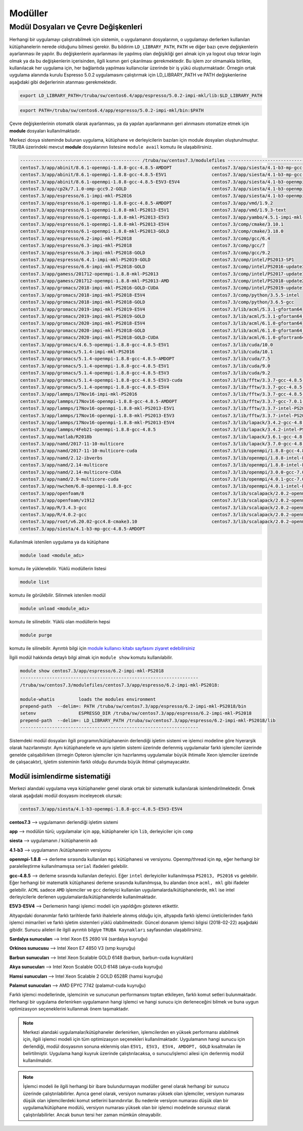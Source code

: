 .. _moduller-truba:

==========
Modüller
==========

--------------------------------------
Modül Dosyaları ve Çevre Değişkenleri
--------------------------------------

Herhangi bir uygulamayı çalıştırabilmek için sistemin, o uygulamanın dosyalarının, o uygulamayı derlerken kullanılan kütüphanelerin nerede olduğunu bilmesi gerekir. Bu bildirim ``LD_LIBRARY_PATH``, ``PATH`` ve diğer bazı çevre değişkenlerin ayarlanması ile yapılır. Bu değişkenlerin ayarlanması ile yapılmış olan değişikliği geri almak için ya logout olup tekrar login olmak ya da bu değişkenlerin içerisinden, ilgili kısmın geri çıkarılması gerekmektedir. Bu işlem zor olmamakla birlikte, kullanılacak her uygulama için, her bağlantıda yapılması kullanıcılar üzerinde bir iş yükü oluşturmaktadır. Örnegin ortak uygulama alanında kurulu Espresso 5.0.2 uygulamasını çalıştırmak için LD_LIBRARY_PATH ve PATH değişkenlerine aşağıdaki gibi değerlerinin atanması gerekmektedir.

.. code-block::

   export LD_LIBRARY_PATH=/truba/sw/centos6.4/app/espresso/5.0.2-impi-mkl/lib:$LD_LIBRARY_PATH

.. code-block::

   export PATH=/truba/sw/centos6.4/app/espresso/5.0.2-impi-mkl/bin:$PATH

Çevre değişkenlerinin otomatik olarak ayarlanması, ya da yapılan ayarlanmanın geri alınmasını otomatize etmek için **module** dosyaları kullanılmaktadır.

Merkezi dosya sisteminde bulunan uygulama, kütüphane ve derleyicilerin bazıları için module dosyaları oluşturulmuştur. TRUBA üzerindeki mevcut **module** dosyalarının listesine ``module avail`` komutu ile ulaşabilirsiniz.

.. code-block::

   --------------------------------------------- /truba/sw/centos7.3/modulefiles ---------------------------------------------
   centos7.3/app/abinit/8.6.1-openmpi-1.8.8-gcc-4.8.5-AMDOPT               centos7.3/app/siesta/4.1-b3-mp-gcc-4.8.5-E5V1
   centos7.3/app/abinit/8.6.1-openmpi-1.8.8-gcc-4.8.5-E5V1                 centos7.3/app/siesta/4.1-b3-mp-gcc-4.8.5-E5V3-E5V4
   centos7.3/app/abinit/8.6.1-openmpi-1.8.8-gcc-4.8.5-E5V3-E5V4            centos7.3/app/siesta/4.1-b3-openmpi-1.8.8-gcc-4.8.5-AMDOPT
   centos7.3/app/cp2k/7.1.0-omp-gcc9.2-GOLD                                centos7.3/app/siesta/4.1-b3-openmpi-1.8.8-gcc-4.8.5-E5V1
   centos7.3/app/espresso/6.1-impi-mkl-PS2016                              centos7.3/app/siesta/4.1-b3-openmpi-1.8.8-gcc-4.8.5-E5V3-E5V4
   centos7.3/app/espresso/6.1-openmpi-1.8.8-gcc-4.8.5-AMDOPT               centos7.3/app/vmd/1.9.2
   centos7.3/app/espresso/6.1-openmpi-1.8.8-mkl-PS2013-E5V1                centos7.3/app/vmd/1.9.3-text
   centos7.3/app/espresso/6.1-openmpi-1.8.8-mkl-PS2013-E5V3                centos7.3/app/yambo/4.5.1-impi-mkl-PS2018
   centos7.3/app/espresso/6.1-openmpi-1.8.8-mkl-PS2013-E5V4                centos7.3/comp/cmake/3.10.1
   centos7.3/app/espresso/6.1-openmpi-1.8.8-mkl-PS2013-GOLD                centos7.3/comp/cmake/3.18.0
   centos7.3/app/espresso/6.2-impi-mkl-PS2018                              centos7.3/comp/gcc/6.4
   centos7.3/app/espresso/6.3-impi-mkl-PS2018                              centos7.3/comp/gcc/7
   centos7.3/app/espresso/6.3-impi-mkl-PS2018-GOLD                         centos7.3/comp/gcc/9.2
   centos7.3/app/espresso/6.4.1-impi-mkl-PS2019-GOLD                       centos7.3/comp/intel/PS2013-SP1
   centos7.3/app/espresso/6.6-impi-mkl-PS2018-GOLD                         centos7.3/comp/intel/PS2016-update3
   centos7.3/app/gamess/201712-openmpi-1.8.8-mkl-PS2013                    centos7.3/comp/intel/PS2017-update1
   centos7.3/app/gamess/201712-openmpi-1.8.8-mkl-PS2013-AMD                centos7.3/comp/intel/PS2018-update2
   centos7.3/app/gromacs/2018-impi-mkl-PS2016-GOLD-CUDA                    centos7.3/comp/intel/PS2019-update1
   centos7.3/app/gromacs/2018-impi-mkl-PS2018-E5V4                         centos7.3/comp/python/3.5.5-intel
   centos7.3/app/gromacs/2018-impi-mkl-PS2018-GOLD                         centos7.3/comp/python/3.6.5-gcc
   centos7.3/app/gromacs/2019-impi-mkl-PS2019-E5V4                         centos7.3/lib/acml/5.3.1-gfortan64
   centos7.3/app/gromacs/2019-impi-mkl-PS2019-GOLD                         centos7.3/lib/acml/5.3.1-gfortan64_mp
   centos7.3/app/gromacs/2020-impi-mkl-PS2018-E5V4                         centos7.3/lib/acml/6.1.0-gfortan64
   centos7.3/app/gromacs/2020-impi-mkl-PS2018-GOLD                         centos7.3/lib/acml/6.1.0-gfortan64_mp
   centos7.3/app/gromacs/2020-impi-mkl-PS2018-GOLD-CUDA                    centos7.3/lib/acml/6.1.0-gfortran64
   centos7.3/app/gromacs/4.6.5-openmpi-1.8.8-gcc-4.8.5-E5V1                centos7.3/lib/cuda/10.0
   centos7.3/app/gromacs/5.1.4-impi-mkl-PS2016                             centos7.3/lib/cuda/10.1
   centos7.3/app/gromacs/5.1.4-openmpi-1.8.8-gcc-4.8.5-AMDOPT              centos7.3/lib/cuda/7.5
   centos7.3/app/gromacs/5.1.4-openmpi-1.8.8-gcc-4.8.5-E5V1                centos7.3/lib/cuda/9.0
   centos7.3/app/gromacs/5.1.4-openmpi-1.8.8-gcc-4.8.5-E5V3                centos7.3/lib/cuda/9.2
   centos7.3/app/gromacs/5.1.4-openmpi-1.8.8-gcc-4.8.5-E5V3-cuda           centos7.3/lib/fftw/3.3.7-gcc-4.8.5-AMDOPT
   centos7.3/app/gromacs/5.1.4-openmpi-1.8.8-gcc-4.8.5-E5V4                centos7.3/lib/fftw/3.3.7-gcc-4.8.5-E5V1
   centos7.3/app/lammps/17Nov16-impi-mkl-PS2016                            centos7.3/lib/fftw/3.3.7-gcc-4.8.5-E5V3-E5V4
   centos7.3/app/lammps/17Nov16-openmpi-1.8.8-gcc-4.8.5-AMDOPT             centos7.3/lib/fftw/3.3.7-gcc-7.0.1-GOLD
   centos7.3/app/lammps/17Nov16-openmpi-1.8.8-mkl-PS2013-E5V1              centos7.3/lib/fftw/3.3.7-intel-PS2013-E5V1
   centos7.3/app/lammps/17Nov16-openmpi-1.8.8-mkl-PS2013-E5V3              centos7.3/lib/fftw/3.3.7-intel-PS2013-E5V3-E5V4
   centos7.3/app/lammps/17Nov16-openmpi-1.8.8-mkl-PS2013-E5V4              centos7.3/lib/lapack/3.4.2-gcc-4.8.5
   centos7.3/app/lammps/4Feb21-openmpi-1.8.8-gcc-4.8.5                     centos7.3/lib/lapack/3.4.2-intel-PS2013
   centos7.3/app/matlab/R2018b                                             centos7.3/lib/lapack/3.6.1-gcc-4.8.5-GOLD
   centos7.3/app/namd/2017-11-10-multicore                                 centos7.3/lib/lapack/3.7.0-gcc-4.8.5
   centos7.3/app/namd/2017-11-10-multicore-cuda                            centos7.3/lib/openmpi/1.8.8-gcc-4.8.5
   centos7.3/app/namd/2.12-ibverbs                                         centos7.3/lib/openmpi/1.8.8-intel-PS2013
   centos7.3/app/namd/2.14-multicore                                       centos7.3/lib/openmpi/1.8.8-intel-PS2016
   centos7.3/app/namd/2.14-multicore-CUDA                                  centos7.3/lib/openmpi/3.0.0-gcc-7.0.1
   centos7.3/app/namd/2.9-multicore-cuda                                   centos7.3/lib/openmpi/4.0.1-gcc-7.0.1
   centos7.3/app/nwchem/6.8-openmpi-1.8.8-gcc                              centos7.3/lib/openmpi/4.0.1-intel-PS2018
   centos7.3/app/openfoam/8                                                centos7.3/lib/scalapack/2.0.2-openmpi-1.8.8-acml-6.1.0-gcc-4.8.5-AMDOPT
   centos7.3/app/openfoam/v1912                                            centos7.3/lib/scalapack/2.0.2-openmpi-1.8.8-lapack-3.4.2-gcc-4.8.5
   centos7.3/app/R/3.4.3-gcc                                               centos7.3/lib/scalapack/2.0.2-openmpi-1.8.8-lapack-3.4.2-PS2013
   centos7.3/app/R/4.0.2-gcc                                               centos7.3/lib/scalapack/2.0.2-openmpi-1.8.8-lapack-3.7.0-gcc-4.8.5
   centos7.3/app/root/v6.20.02-gcc4.8-cmake3.10                            centos7.3/lib/scalapack/2.0.2-openmpi-1.8.8-lapack-3.7.0-gcc-4.8.5-GOLD
   centos7.3/app/siesta/4.1-b3-mp-gcc-4.8.5-AMDOPT

Kullanılmak istenilen uygulama ya da kütüphane 

.. code-block::

   module load <module_adı>

komutu ile yüklenebilir. Yüklü modüllerin listesi 

.. code-block::

   module list
   
komutu ile görülebilir. Silinmek istenilen modül

.. code-block::
   
   module unload <module_adı> 
   
komutu ile silinebilir. Yüklü olan modüllerin hepsi

.. code-block::
   
   module purge 

komutu ile silinebilir. Ayrıntılı bilgi için `module kullanıcı kitabı sayfasını ziyaret edebilirsiniz <https://modules.readthedocs.io/en/latest/module.html>`_

İlgili modül hakkında detaylı bilgi almak için ``module show`` komutu kullanılabilir.

.. code-block::

   module show centos7.3/app/espresso/6.2-impi-mkl-PS2018
   -------------------------------------------------------------------
   /truba/sw/centos7.3/modulefiles/centos7.3/app/espresso/6.2-impi-mkl-PS2018:

   module-whatis	 loads the modules environment
   prepend-path	 --delim=: PATH /truba/sw/centos7.3/app/espresso/6.2-impi-mkl-PS2018/bin
   setenv		 ESPRESSO_DIR /truba/sw/centos7.3/app/espresso/6.2-impi-mkl-PS2018
   prepend-path	 --delim=: LD_LIBRARY_PATH /truba/sw/centos7.3/app/espresso/6.2-impi-mkl-PS2018/lib
   -------------------------------------------------------------------

Sistemdeki modül dosyaları ilgili programın/kütüphanenin derlendiği işletim sistemi ve işlemci modeline göre hiyerarşik olarak hazırlanmıştır. Aynı kütüphanelerle ve aynı işletim sistemi üzerinde derlenmiş uygulamalar farklı işlemciler üzerinde genelde çalışabilirken (örnegin Opteron işlemciler için hazırlanmış uygulamalar büyük ihtimalle Xeon işlemciler üzerinde de çalışacaktır), işletim sisteminin farklı olduğu durumda büyük ihtimal çalışmayacaktır.


Modül isimlendirme sistematiği 
-------------------------------

Merkezi alandaki uygulama veya kütüphaneler genel olarak ortak bir sistematik kullanılarak isimlendirilmektedir. Örnek olarak aşağıdaki modül dosyasını inceleyecek olursak:

.. code-block::

   centos7.3/app/siesta/4.1-b3-openmpi-1.8.8-gcc-4.8.5-E5V3-E5V4

**centos7.3** --> uygulamanın derlendiği işletim sistemi 

**app** --> modülün türü; uygulamalar için ``app``, kütüphaneler için ``lib``, derleyiciler için ``comp``

**siesta** --> uygulamanın / kütüphanenin adı

**4.1-b3** --> uygulamanın /kütüphanenin versiyonu

**openmpi-1.8.8** --> derleme sırasında kullanılan ``mpi`` kütüphanesi ve versiyonu. Openmp/thread için ``mp``, eğer herhangi bir paralelleştirme kullanılmamışsa ``serial`` ifadeleri gelebilir.

**gcc-4.8.5** --> derleme sırasında kullanılan derleyici. Eğer ``intel`` derleyiciler kullanılmışsa ``PS2013, PS2016`` vs gelebilir. Eğer herhangi bir matematik kütüphanesi derleme sırasında kullanılmışsa, bu alandan önce ``acml, mkl`` gibi ifadeler gelebilir. ``ACML`` sadece ``AMD`` işlemciler ve ``gcc`` derleyici kullanılan uygulamalarda/kütüphanelerde, ``mkl`` ise intel derleyicilerle derlenen uygulamalarda/kütüphanelerde kullanılmaktadır.

**E5V3-E5V4** --> Derlemenin hangi işlemci modeli için yapıldığını gösteren etikettir.

Altyapıdaki donanımlar farklı tarihlerde farklı ihalelerle alınmış olduğu için, altyapıda farklı işlemci üreticilerinden farklı işlemci mimarileri ve farklı işletim sistemleri yüklü olabilmektedir. Güncel donanım işlemci bilgisi (2018-02-22) aşağıdaki gibidir. Sunucu aileleri ile ilgili ayrıntılı bilgiye ``TRUBA Kaynakları`` sayfasından ulaşabilirsiniz.

**Sardalya sunucuları** --> Intel Xeon E5 2690 V4 (sardalya kuyruğu) 

**Orkinos sunucusu** --> Intel Xeon E7 4850 V3 (smp kuyruğu) 

**Barbun sunucuları** --> Intel Xeon Scalable GOLD 6148 (barbun, barbun-cuda kuyrukları) 

**Akya sunucuları** --> Intel Xeon Scalable GOLD 6148 (akya-cuda kuyruğu) 

**Hamsi sunucuları** --> Intel Xeon Scalable 2 GOLD 6528R (hamsi kuyruğu)

**Palamut sunucuları** --> AMD EPYC 7742 (palamut-cuda kuyruğu)

Farklı işlemci modellerinde, işlemcinin ve sunucunun performansını toptan etkileyen, farklı komut setleri bulunmaktadır. Herhangi bir uygulama derlenirken uygulamanın hangi işlemci ve hangi sunucu için derleneceğini bilmek ve buna uygun optimizasyon seçeneklerini kullanmak önem taşımaktadır.

.. note::
   Merkezi alandaki uygulamalar/kütüphaneler derlenirken, işlemcilerden en yüksek performansı alabilmek için, ilgili işlemci modeli için tüm optimizasyon seçenekleri kullanılmaktadır. Uygulamanın hangi sunucu için derlendiği, modül dosyasının sonuna eklenmiş olan ``E5V1, E5V3, E5V4, AMDOPT, GOLD`` kısaltmaları ile belirtilmiştir. Uygulama hangi kuyruk üzerinde çalıştırılacaksa, o sunucu/işlemci ailesi için derlenmiş modül kullanılmalıdır.

.. note::
   İşlemci modeli ile ilgili herhangi bir ibare bulundurmayan modüller genel olarak herhangi bir sunucu üzerinde çalıştırılabilirler. Ayrıca genel olarak, versiyon numarası yüksek olan işlemciler, versiyon numarası düşük olan işlemcilerdeki komut setlerini barındırırlar. Bu nedenle versiyon numarası düşük olan bir uygulama/kütüphane modülü, versiyon numarası yüksek olan bir işlemci modelinde sorunsuz olarak çalıştırılabilirler. Ancak bunun tersi her zaman mümkün olmayabilir.

